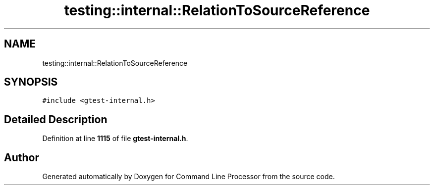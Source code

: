 .TH "testing::internal::RelationToSourceReference" 3 "Mon Nov 8 2021" "Version 0.2.3" "Command Line Processor" \" -*- nroff -*-
.ad l
.nh
.SH NAME
testing::internal::RelationToSourceReference
.SH SYNOPSIS
.br
.PP
.PP
\fC#include <gtest\-internal\&.h>\fP
.SH "Detailed Description"
.PP 
Definition at line \fB1115\fP of file \fBgtest\-internal\&.h\fP\&.

.SH "Author"
.PP 
Generated automatically by Doxygen for Command Line Processor from the source code\&.
